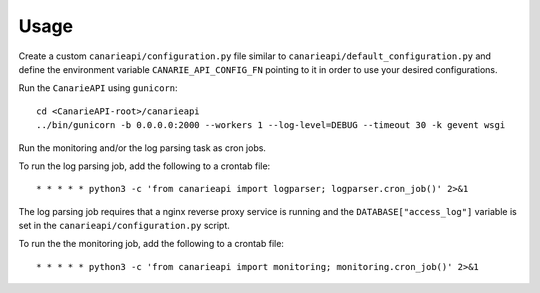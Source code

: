 ========
Usage
========

Create a custom ``canarieapi/configuration.py`` file similar to ``canarieapi/default_configuration.py`` and define
the environment variable ``CANARIE_API_CONFIG_FN`` pointing to it in order to use your desired configurations.

Run the ``CanarieAPI`` using ``gunicorn``::

    cd <CanarieAPI-root>/canarieapi
    ../bin/gunicorn -b 0.0.0.0:2000 --workers 1 --log-level=DEBUG --timeout 30 -k gevent wsgi


Run the monitoring and/or the log parsing task as cron jobs.

To run the log parsing job, add the following to a crontab file::

    * * * * * python3 -c 'from canarieapi import logparser; logparser.cron_job()' 2>&1

The log parsing job requires that a nginx reverse proxy service is running and the ``DATABASE["access_log"]``
variable is set in the ``canarieapi/configuration.py`` script.

To run the the monitoring job, add the following to a crontab file::

    * * * * * python3 -c 'from canarieapi import monitoring; monitoring.cron_job()' 2>&1
